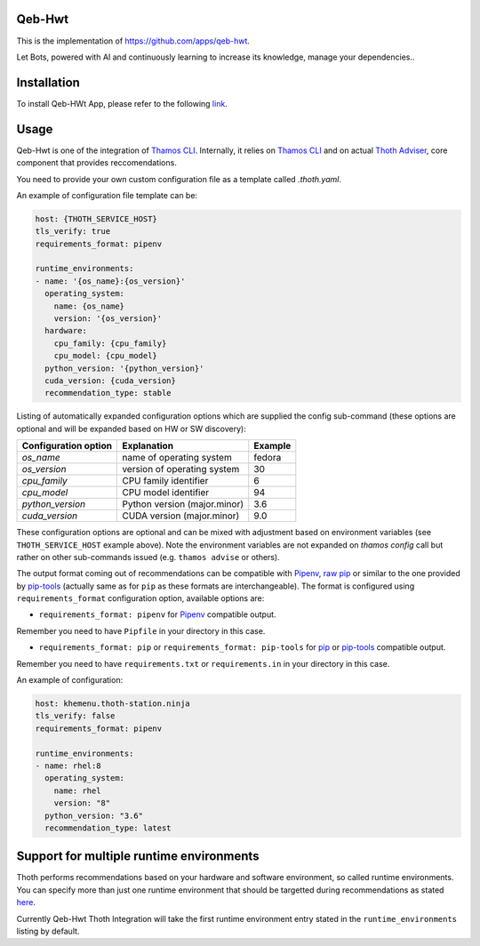 Qeb-Hwt
=======

This is the implementation of https://github.com/apps/qeb-hwt.

Let Bots, powered with AI and continuously learning to increase its knowledge, manage your dependencies..

Installation
============

To install Qeb-HWt App, please refer to the following `link <https://github.com/thoth-station/Qeb-Hwt/blob/master/docs/INSTALLATION.md>`__.

Usage
======

Qeb-Hwt is one of the integration of `Thamos CLI <https://github.com/thoth-station/adviser/blob/master/docs/source/integration.rst>`__.
Internally, it relies on `Thamos CLI <https://github.com/thoth-station/thamos/>`__
and on actual `Thoth Adviser <https://github.com/thoth-station/adviser/>`__, core component that provides reccomendations.

You need to provide your own custom configuration file as a template called `.thoth.yaml`.

An example of configuration file template can be:

.. code-block:: console

    host: {THOTH_SERVICE_HOST}
    tls_verify: true
    requirements_format: pipenv

    runtime_environments:
    - name: '{os_name}:{os_version}'
      operating_system:
        name: {os_name}
        version: '{os_version}'
      hardware:
        cpu_family: {cpu_family}
        cpu_model: {cpu_model}
      python_version: '{python_version}'
      cuda_version: {cuda_version}
      recommendation_type: stable

Listing of automatically expanded configuration options which are supplied the
config sub-command (these options are optional and will be expanded based on HW
or SW discovery):

+------------------------+--------------------------------+----------+
| Configuration option   | Explanation                    | Example  |
+========================+================================+==========+
| `os_name`              | name of operating system       | fedora   |
+------------------------+--------------------------------+----------+
| `os_version`           | version of operating system    |  30      |
+------------------------+--------------------------------+----------+
| `cpu_family`           | CPU family identifier          |  6       |
+------------------------+--------------------------------+----------+
| `cpu_model`            | CPU model identifier           |  94      |
+------------------------+--------------------------------+----------+
| `python_version`       | Python version (major.minor)   |  3.6     |
+------------------------+--------------------------------+----------+
| `cuda_version`         | CUDA version (major.minor)     |  9.0     |
+------------------------+--------------------------------+----------+

These configuration options are optional and can be mixed with adjustment based
on environment variables (see ``THOTH_SERVICE_HOST`` example above). Note the
environment variables are not expanded on `thamos config` call but rather on
other sub-commands issued (e.g. ``thamos advise`` or others).

The output format coming out of recommendations can be compatible with
`Pipenv <https://pipenv.kennethreitz.org/en/latest/>`__,
`raw pip <https://pip.pypa.io/en/stable/user_guide/>`__  or similar to the one
provided by `pip-tools <https://pypi.org/project/pip-tools/>`__ (actually same as for
``pip`` as these formats are interchangeable). The format is configured using
``requirements_format`` configuration option, available options are:

* ``requirements_format: pipenv`` for `Pipenv <https://pipenv.kennethreitz.org/en/latest/>`__ compatible output.

Remember you need to have ``Pipfile`` in your directory in this case.

* ``requirements_format: pip`` or ``requirements_format: pip-tools`` for `pip <https://pip.pypa.io/en/stable/user_guide/>`__ or `pip-tools <https://pypi.org/project/pip-tools/>`__ compatible output.

Remember you need to have ``requirements.txt`` or ``requirements.in`` in your directory in this case.

An example of configuration:

.. code-block:: console

    host: khemenu.thoth-station.ninja
    tls_verify: false
    requirements_format: pipenv

    runtime_environments:
    - name: rhel:8
      operating_system:
        name: rhel
        version: "8"
      python_version: "3.6"
      recommendation_type: latest

Support for multiple runtime environments
=========================================

Thoth performs recommendations based on your hardware and software environment,
so called runtime environments. You can specify more than just one runtime
environment that should be targetted during recommendations as stated `here <https://github.com/thoth-station/thamos#support-for-multiple-runtime-environments>`__.

Currently Qeb-Hwt Thoth Integration will take the first runtime environment entry stated in the ``runtime_environments`` listing by default.
